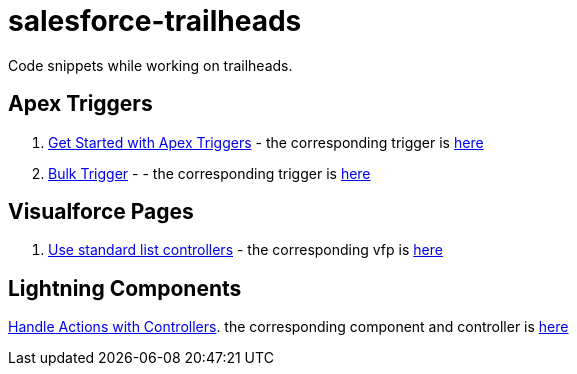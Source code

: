 = salesforce-trailheads
Code snippets while working on trailheads.

== Apex Triggers

. https://trailhead.salesforce.com/trails/force_com_dev_beginner/modules/apex_triggers/units/apex_triggers_intro[Get Started with Apex Triggers] - the corresponding trigger is https://github.com/toneeraj/salesforce-trailheads/blob/master/apex-triggers/AccountAddressTrigger.tgr[here]

. https://trailhead.salesforce.com/trails/force_com_dev_beginner/modules/apex_triggers/units/apex_triggers_bulk[Bulk Trigger] - - the corresponding trigger is https://github.com/toneeraj/salesforce-trailheads/blob/master/apex-triggers/ClosedOpportunityTrigger.tgr[here]

== Visualforce Pages

. https://trailhead.salesforce.com/trails/force_com_dev_beginner/modules/visualforce_fundamentals/units/visualforce_standard_list_controllers[Use standard list controllers] - the corresponding vfp is https://github.com/toneeraj/salesforce-trailheads/blob/master/visualforce-pages/AccountList.vfp[here]

== Lightning Components

https://trailhead.salesforce.com/trails/force_com_dev_intermediate/modules/lex_dev_lc_basics/units/lex_dev_lc_basics_controllers[Handle Actions with Controllers]. the corresponding component and controller is https://github.com/toneeraj/salesforce-trailheads/tree/master/lightning-component-basics/handleActionsWithControllers[here]
